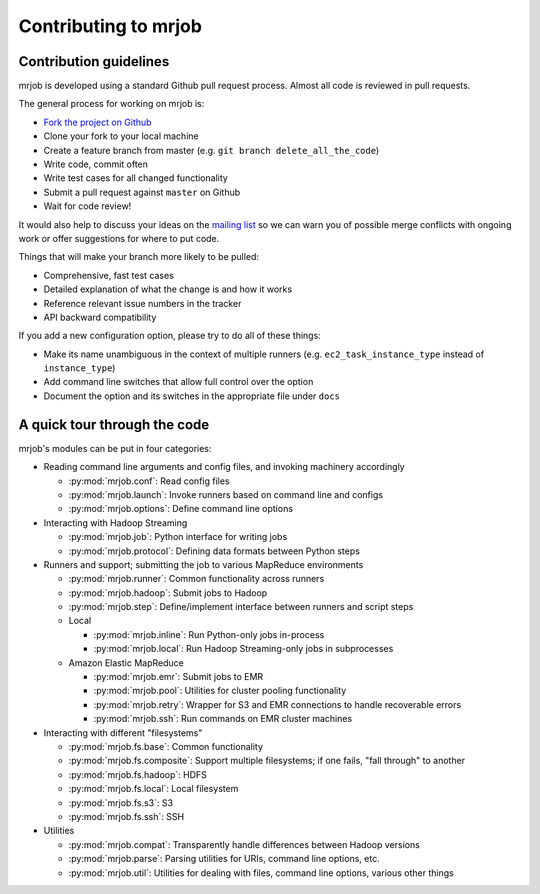 Contributing to mrjob
=====================

Contribution guidelines
-----------------------

mrjob is developed using a standard Github pull request process. Almost all
code is reviewed in pull requests.

The general process for working on mrjob is:

* `Fork the project on Github`_
* Clone your fork to your local machine
* Create a feature branch from master (e.g. ``git branch delete_all_the_code``)
* Write code, commit often
* Write test cases for all changed functionality
* Submit a pull request against ``master`` on Github
* Wait for code review!

It would also help to discuss your ideas on the `mailing list`_ so we can warn
you of possible merge conflicts with ongoing work or offer suggestions for
where to put code.

.. _`mailing list`: http://groups.google.com/group/mrjob
.. _`Fork the project on Github`: http://www.github.com/Yelp/mrjob

Things that will make your branch more likely to be pulled:

* Comprehensive, fast test cases
* Detailed explanation of what the change is and how it works
* Reference relevant issue numbers in the tracker
* API backward compatibility

If you add a new configuration option, please try to do all of these things:

* Make its name unambiguous in the context of multiple runners (e.g.
  ``ec2_task_instance_type`` instead of ``instance_type``)
* Add command line switches that allow full control over the option
* Document the option and its switches in the appropriate file under ``docs``

A quick tour through the code
-----------------------------

mrjob's modules can be put in four categories:

* Reading command line arguments and config files, and invoking machinery
  accordingly

  * :py:mod:`mrjob.conf`: Read config files

  * :py:mod:`mrjob.launch`: Invoke runners based on command line and configs

  * :py:mod:`mrjob.options`: Define command line options

* Interacting with Hadoop Streaming

  * :py:mod:`mrjob.job`: Python interface for writing jobs

  * :py:mod:`mrjob.protocol`: Defining data formats between Python steps

* Runners and support; submitting the job to various MapReduce environments

  * :py:mod:`mrjob.runner`: Common functionality across runners

  * :py:mod:`mrjob.hadoop`: Submit jobs to Hadoop

  * :py:mod:`mrjob.step`: Define/implement interface between runners and
    script steps

  * Local

    * :py:mod:`mrjob.inline`: Run Python-only jobs in-process

    * :py:mod:`mrjob.local`: Run Hadoop Streaming-only jobs in subprocesses

  * Amazon Elastic MapReduce

    * :py:mod:`mrjob.emr`: Submit jobs to EMR

    * :py:mod:`mrjob.pool`: Utilities for cluster pooling functionality

    * :py:mod:`mrjob.retry`: Wrapper for S3 and EMR connections to handle
      recoverable errors

    * :py:mod:`mrjob.ssh`: Run commands on EMR cluster machines

* Interacting with different "filesystems"

  * :py:mod:`mrjob.fs.base`: Common functionality

  * :py:mod:`mrjob.fs.composite`: Support multiple filesystems; if one fails,
    "fall through" to another

  * :py:mod:`mrjob.fs.hadoop`: HDFS

  * :py:mod:`mrjob.fs.local`: Local filesystem

  * :py:mod:`mrjob.fs.s3`: S3

  * :py:mod:`mrjob.fs.ssh`: SSH

* Utilities

  * :py:mod:`mrjob.compat`: Transparently handle differences between Hadoop
    versions

  * :py:mod:`mrjob.parse`: Parsing utilities for URIs, command line
    options, etc.

  * :py:mod:`mrjob.util`: Utilities for dealing with files, command line
    options, various other things
